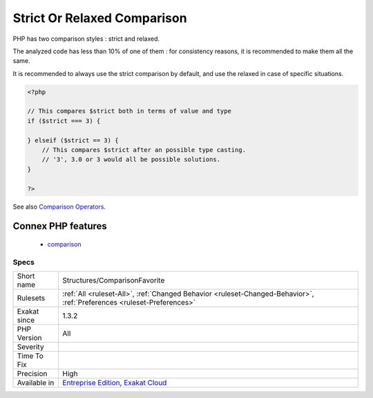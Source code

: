 .. _structures-comparisonfavorite:

.. _strict-or-relaxed-comparison:

Strict Or Relaxed Comparison
++++++++++++++++++++++++++++

.. meta::
	:description:
		Strict Or Relaxed Comparison: PHP has two comparison styles : strict and relaxed.
	:twitter:card: summary_large_image
	:twitter:site: @exakat
	:twitter:title: Strict Or Relaxed Comparison
	:twitter:description: Strict Or Relaxed Comparison: PHP has two comparison styles : strict and relaxed
	:twitter:creator: @exakat
	:twitter:image:src: https://www.exakat.io/wp-content/uploads/2020/06/logo-exakat.png
	:og:image: https://www.exakat.io/wp-content/uploads/2020/06/logo-exakat.png
	:og:title: Strict Or Relaxed Comparison
	:og:type: article
	:og:description: PHP has two comparison styles : strict and relaxed
	:og:url: https://php-tips.readthedocs.io/en/latest/tips/Structures/ComparisonFavorite.html
	:og:locale: en
PHP has two comparison styles : strict and relaxed. 

The analyzed code has less than 10% of one of them : for consistency reasons, it is recommended to make them all the same. 

It is recommended to always use the strict comparison by default, and use the relaxed in case of specific situations.

.. code-block:: php
   
   <?php
   
   // This compares $strict both in terms of value and type
   if ($strict === 3) {
   
   } elseif ($strict == 3) {
       // This compares $strict after an possible type casting. 
       // '3', 3.0 or 3 would all be possible solutions.
   }
   
   ?>

See also `Comparison Operators <https://www.php.net/manual/en/language.operators.comparison.php>`_.

Connex PHP features
-------------------

  + `comparison <https://php-dictionary.readthedocs.io/en/latest/dictionary/comparison.ini.html>`_


Specs
_____

+--------------+-------------------------------------------------------------------------------------------------------------------------+
| Short name   | Structures/ComparisonFavorite                                                                                           |
+--------------+-------------------------------------------------------------------------------------------------------------------------+
| Rulesets     | :ref:`All <ruleset-All>`, :ref:`Changed Behavior <ruleset-Changed-Behavior>`, :ref:`Preferences <ruleset-Preferences>`  |
+--------------+-------------------------------------------------------------------------------------------------------------------------+
| Exakat since | 1.3.2                                                                                                                   |
+--------------+-------------------------------------------------------------------------------------------------------------------------+
| PHP Version  | All                                                                                                                     |
+--------------+-------------------------------------------------------------------------------------------------------------------------+
| Severity     |                                                                                                                         |
+--------------+-------------------------------------------------------------------------------------------------------------------------+
| Time To Fix  |                                                                                                                         |
+--------------+-------------------------------------------------------------------------------------------------------------------------+
| Precision    | High                                                                                                                    |
+--------------+-------------------------------------------------------------------------------------------------------------------------+
| Available in | `Entreprise Edition <https://www.exakat.io/entreprise-edition>`_, `Exakat Cloud <https://www.exakat.io/exakat-cloud/>`_ |
+--------------+-------------------------------------------------------------------------------------------------------------------------+


